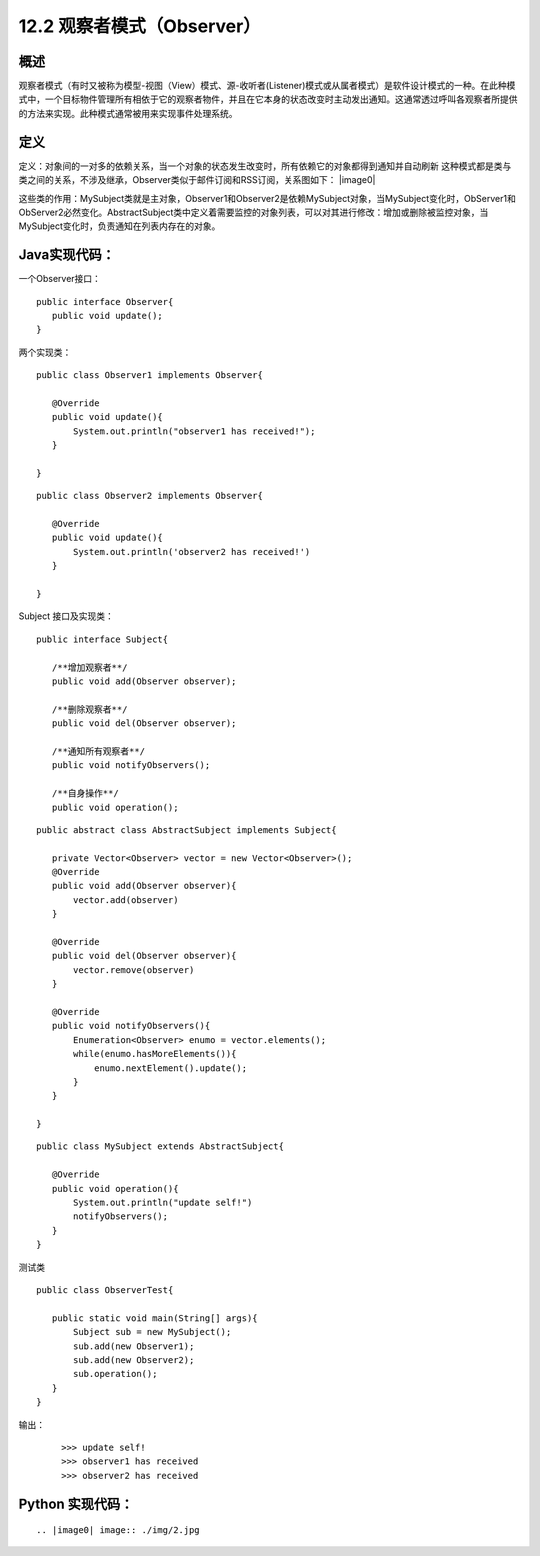 ==================
12.2 观察者模式（Observer）
==================

概述
------

观察者模式（有时又被称为模型-视图（View）模式、源-收听者(Listener)模式或从属者模式）是软件设计模式的一种。在此种模式中，一个目标物件管理所有相依于它的观察者物件，并且在它本身的状态改变时主动发出通知。这通常透过呼叫各观察者所提供的方法来实现。此种模式通常被用来实现事件处理系统。


定义
-----------

定义：对象间的一对多的依赖关系，当一个对象的状态发生改变时，所有依赖它的对象都得到通知并自动刷新
这种模式都是类与类之间的关系，不涉及继承，Observer类似于邮件订阅和RSS订阅，关系图如下： |image0|

这些类的作用：MySubject类就是主对象，Observer1和Observer2是依赖MySubject对象，当MySubject变化时，ObServer1和ObServer2必然变化。AbstractSubject类中定义着需要监控的对象列表，可以对其进行修改：增加或删除被监控对象，当MySubject变化时，负责通知在列表内存在的对象。


Java实现代码：
------------------

一个Observer接口：

::

 public interface Observer{
    public void update();
 }

两个实现类：

::

 public class Observer1 implements Observer{
    
    @Override
    public void update(){
        System.out.println("observer1 has received!");
    }

 }

::

 public class Observer2 implements Observer{
 
    @Override
    public void update(){
        System.out.println('observer2 has received!')
    }
 
 }

Subject 接口及实现类：

::

 public interface Subject{
    
    /**增加观察者**/
    public void add(Observer observer);

    /**删除观察者**/
    public void del(Observer observer);

    /**通知所有观察者**/
    public void notifyObservers();

    /**自身操作**/
    public void operation();

::

 public abstract class AbstractSubject implements Subject{
 
    private Vector<Observer> vector = new Vector<Observer>();
    @Override
    public void add(Observer observer){
        vector.add(observer)
    }

    @Override
    public void del(Observer observer){
        vector.remove(observer)
    }

    @Override
    public void notifyObservers(){
        Enumeration<Observer> enumo = vector.elements();
        while(enumo.hasMoreElements()){
            enumo.nextElement().update();
        }
    }
 
 }

::

 public class MySubject extends AbstractSubject{
    
    @Override
    public void operation(){
        System.out.println("update self!")
        notifyObservers();
    }
 }

测试类

::

 public class ObserverTest{
    
    public static void main(String[] args){
        Subject sub = new MySubject();
        sub.add(new Observer1);
        sub.add(new Observer2);
        sub.operation();
    }
 }

输出：

 ::

 >>> update self!
 >>> observer1 has received
 >>> observer2 has received


Python 实现代码：
--------------------

::

 



 
 






.. |image0| image:: ./img/2.jpg



